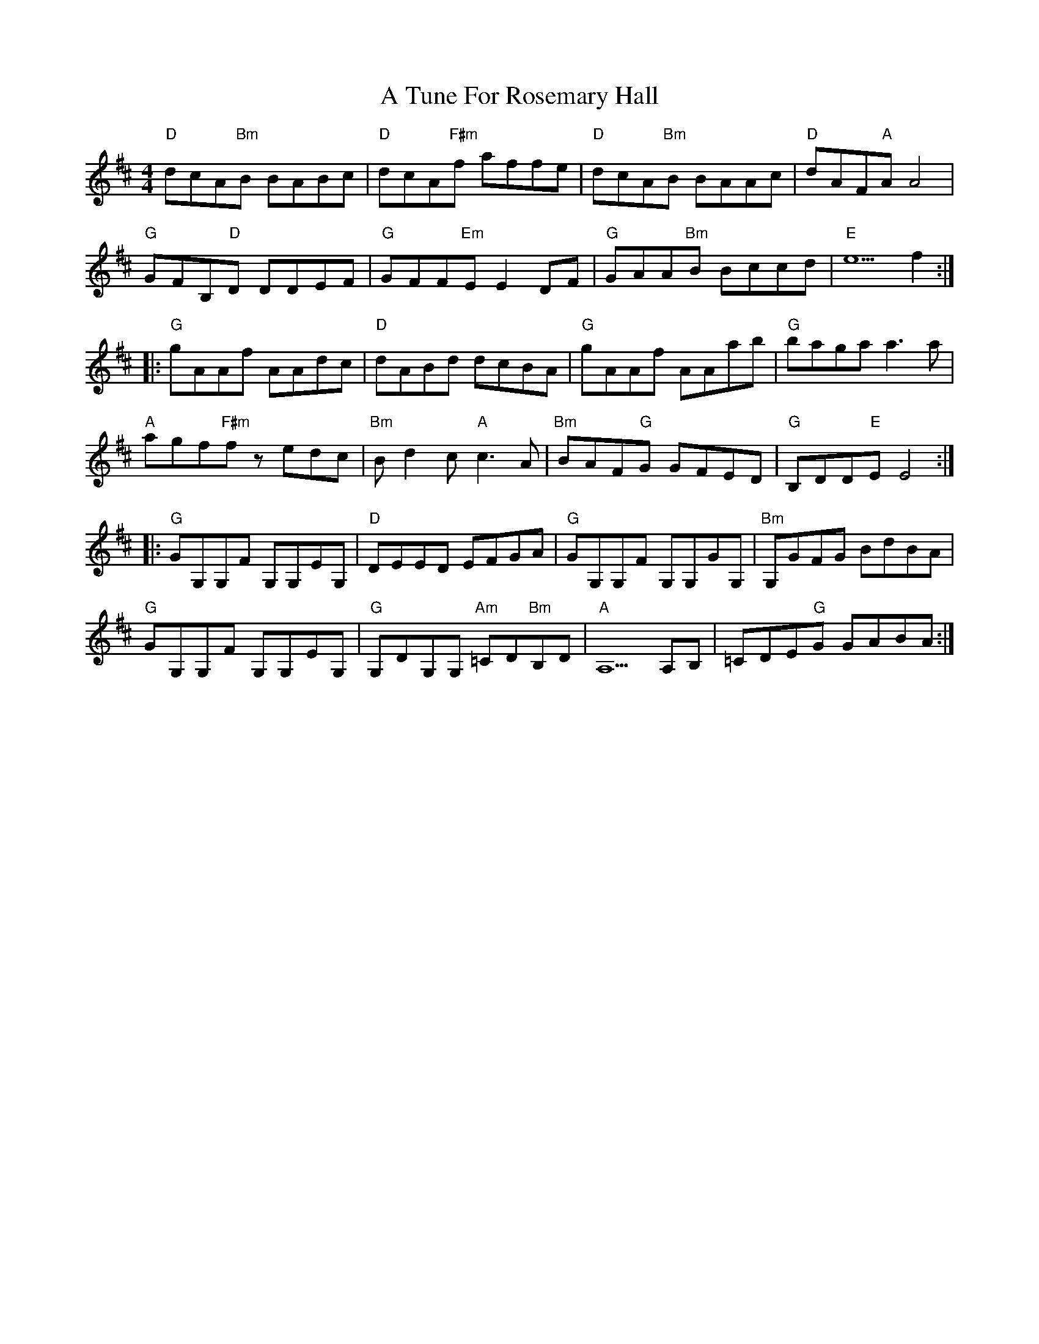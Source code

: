 X: 447
T: A Tune For Rosemary Hall
R: reel
M: 4/4
K: Dmajor
"D" dcA"Bm"B BABc|"D" dcA"F♯m"f affe|"D" dcA"Bm"B BAAc|"D"dAF"A"A A4|
"G" GFB,"D"D DDEF|"G"GFF"Em"E E2 DF|"G"GAA"Bm"B Bccd|"E"e5 f2:|
|:"G"gAAf AAdc|"D"dABd dcBA|"G"gAAf AAab|"G"baga a3 a|
"A"agf"F♯m"f zedc|"Bm"B d2 c"A" c3 A|"Bm"BAF"G"G GFED|"G"B,DD"E"E E4:|
|:"G"GG,G,F G,G,EG,|"D"DEED EFGA|"G"GG,G,F G,G,GG,|"Bm"G,GFG BdBA|
"G"GG,G,F G,G,EG,|"G"G,DG,G, "Am"=CD"Bm"B,D|"A"A,5 A,B,|=CDE"G"G GABA:|

